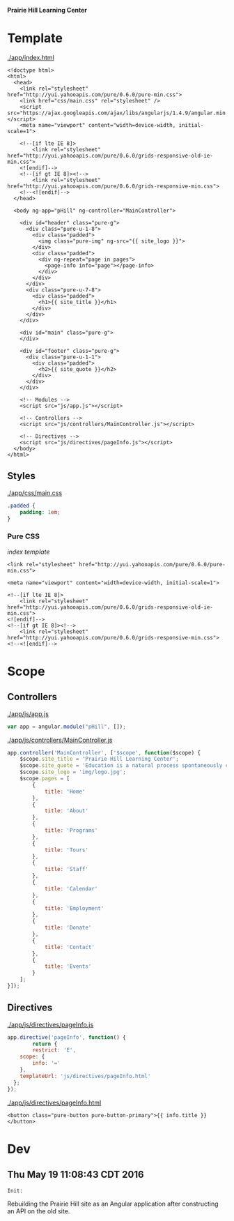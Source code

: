 *Prairie Hill Learning Center*

* Template

  [[./app/index.html]]

  #+NAME: index template
  #+begin_src web :tangle app/index.html :padline no
    <!doctype html>
    <html>
      <head>
        <link rel="stylesheet" href="http://yui.yahooapis.com/pure/0.6.0/pure-min.css">
        <link href="css/main.css" rel="stylesheet" />
        <script src="https://ajax.googleapis.com/ajax/libs/angularjs/1.4.9/angular.min.js"></script>
        <meta name="viewport" content="width=device-width, initial-scale=1">

        <!--[if lte IE 8]>
            <link rel="stylesheet" href="http://yui.yahooapis.com/pure/0.6.0/grids-responsive-old-ie-min.css">
        <![endif]-->
        <!--[if gt IE 8]><!-->
            <link rel="stylesheet" href="http://yui.yahooapis.com/pure/0.6.0/grids-responsive-min.css">
        <!--<![endif]-->
      </head>

      <body ng-app="pHill" ng-controller="MainController">

        <div id="header" class="pure-g">
          <div class="pure-u-1-8">
            <div class="padded">
              <img class="pure-img" ng-src="{{ site_logo }}">
            </div>
            <div class="padded">
              <div ng-repeat="page in pages">
                <page-info info="page"></page-info>
              </div>
            </div>
          </div>
          <div class="pure-u-7-8">
            <div class="padded">
              <h1>{{ site_title }}</h1>
            </div>
          </div>
        </div>

        <div id="main" class="pure-g">
        </div>

        <div id="footer" class="pure-g">
          <div class="pure-u-1-1">
            <div class="padded">
              <h2>{{ site_quote }}</h2>
            </div>
          </div>
        </div>
        
        <!-- Modules -->
        <script src="js/app.js"></script>

        <!-- Controllers -->
        <script src="js/controllers/MainController.js"></script>

        <!-- Directives -->
        <script src="js/directives/pageInfo.js"></script>
      </body>
    </html>
  #+end_src

** Styles

   [[./app/css/main.css]]

   #+NAME: main css
   #+begin_src css :tangle app/css/main.css :padline no
     .padded {
         padding: 1em;
     }
   #+end_src

*** Pure CSS

    [[index template]]

    : <link rel="stylesheet" href="http://yui.yahooapis.com/pure/0.6.0/pure-min.css">
    
    : <meta name="viewport" content="width=device-width, initial-scale=1">

    : <!--[if lte IE 8]>
    :     <link rel="stylesheet" href="http://yui.yahooapis.com/pure/0.6.0/grids-responsive-old-ie-min.css">
    : <![endif]-->
    : <!--[if gt IE 8]><!-->
    :     <link rel="stylesheet" href="http://yui.yahooapis.com/pure/0.6.0/grids-responsive-min.css">
    : <!--<![endif]-->

* Scope
** Controllers

   [[./app/js/app.js]]

   #+NAME: application module
   #+begin_src js :tangle app/js/app.js :padline no
     var app = angular.module("pHill", []);
   #+end_src

   [[./app/js/controllers/MainController.js]]

   #+NAME: main controller
   #+begin_src js :tangle app/js/controllers/MainController.js :padline no
     app.controller('MainController', ['$scope', function($scope) {
         $scope.site_title = 'Prairie Hill Learning Center';
         $scope.site_quote = 'Education is a natural process spontaneously carried out by the human individual, and is acquired not by listening to words but by experiencing them. --Maria Montessori, Education for a New World';
         $scope.site_logo = 'img/logo.jpg';
         $scope.pages = [
             {
                 title: 'Home'
             },
             {
                 title: 'About'
             },
             {
                 title: 'Programs'
             },
             {
                 title: 'Tours'
             },
             {
                 title: 'Staff'
             },
             {
                 title: 'Calendar'
             },
             {
                 title: 'Employment'
             },
             {
                 title: 'Donate'
             },
             {
                 title: 'Contact'
             },
             {
                 title: 'Events'
             }
         ];
     }]);
   #+end_src

** Directives

   [[./app/js/directives/pageInfo.js]]

   #+NAME: pageInfo directive
   #+begin_src js :tangle app/js/directives/pageInfo.js :padline no
     app.directive('pageInfo', function() {
             return {
             restrict: 'E',
         scope: {
             info: '='
         },
         templateUrl: 'js/directives/pageInfo.html'
       };
     });

   #+end_src

   [[./app/js/directives/pageInfo.html]]

   #+NAME: pageInfo template
   #+begin_src web :tangle app/js/directives/pageInfo.html :padline no
     <button class="pure-button pure-button-primary">{{ info.title }}</button>
   #+end_src

* Dev

** Thu May 19 11:08:43 CDT 2016

   : Init:

   Rebuilding the Prairie Hill site as an Angular application after constructing
   an API on the old site.
  
